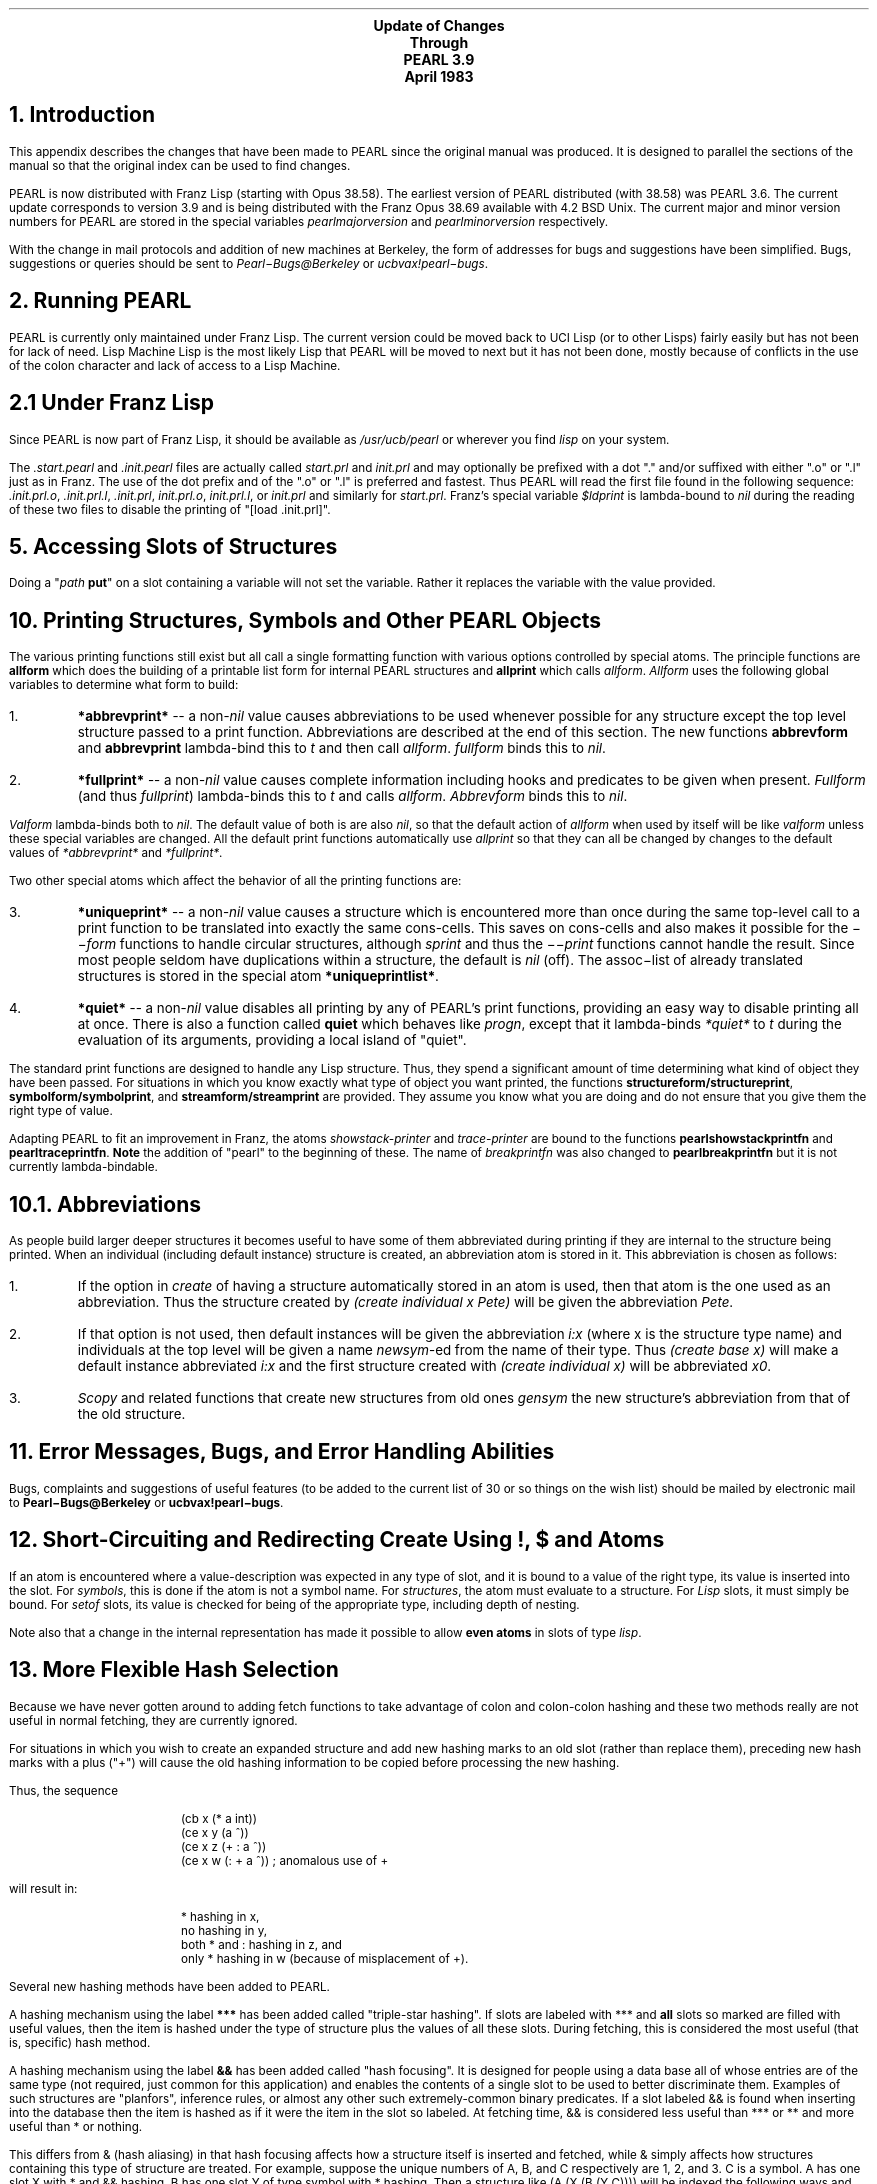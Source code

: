 .ND
.nr LL 75n
.nr LT 80n
.rm CF
.ds LH PEARL Documentation
.ds CH Update
.ds RH Page %
.po 1.50i
.ls 1
.hy 14
.LP
.bp 76
.DS C
.LG
\fBUpdate of Changes
Through
PEARL 3.9
April 1983\fR
.SM
.DE
.SH
1. Introduction
.PP
This appendix describes the changes that have been made to PEARL since
the original manual was produced.
It is designed to parallel the sections of the manual so that the
original index can be used to find changes.
.PP
PEARL is now distributed with Franz Lisp (starting with Opus 38.58).
The earliest version of PEARL distributed (with 38.58) was PEARL 3.6.
The current update corresponds to version 3.9 and is being distributed
with the Franz Opus 38.69 available with 4.2 BSD Unix.
The current major and minor version numbers for PEARL are stored in
the special variables \fIpearlmajorversion\fR and \fIpearlminorversion\fR
respectively.
.PP
With the change in mail protocols and addition of new machines at
Berkeley, the form of addresses for bugs and suggestions have been
simplified.
Bugs, suggestions or queries should be sent to 
\fIPearl\-Bugs@Berkeley\fR or \fIucbvax!pearl\-bugs\fR.
.SH
2. Running PEARL
.PP
PEARL is currently only maintained under Franz Lisp.
The current version could be moved back to UCI Lisp (or to other
Lisps) fairly easily but has not been for lack of need.
Lisp Machine Lisp is the most likely Lisp that PEARL will be moved
to next but it has not been done, mostly because of conflicts in the
use of the colon character and lack of access to a Lisp Machine.
.SH
2.1 Under Franz Lisp
.PP
Since PEARL is now part of Franz Lisp, it should be available as
\fI/usr/ucb/pearl\fR or wherever you find \fIlisp\fR on your system.
.PP
The \fI.start.pearl\fR and \fI.init.pearl\fR files are actually
called \fIstart.prl\fR and \fIinit.prl\fR and may optionally be
prefixed with a dot "." and/or suffixed with either ".o" or ".l" just
as in Franz.
The use of the dot prefix and of the ".o" or ".l" is preferred
and fastest.
Thus PEARL will read the first file found in the following
sequence: \fI.init.prl.o\fR, \fI.init.prl.l\fR, \fI.init.prl\fR,
\fIinit.prl.o\fR, \fIinit.prl.l\fR, or \fIinit.prl\fR and similarly
for \fIstart.prl\fR.
Franz's special variable \fI$ldprint\fR is lambda-bound to \fInil\fR during
the reading of these two files to disable the printing of
"[load .init.prl]".
.SH
5. Accessing Slots of Structures
.PP
Doing a "\fIpath \fBput\fR" on a slot containing a variable will
not set the variable.
Rather it replaces the variable with the value provided. 
.SH
10. Printing Structures, Symbols and Other PEARL Objects
.PP
The various printing functions still exist but all call a single
formatting function with various options controlled by special atoms.
The principle functions are \fBallform\fR which does the building of a
printable list form for internal PEARL structures and \fBallprint\fR
which calls \fIallform\fR.
\fIAllform\fR uses the following global variables to determine what
form to build:
.IP 1.
\fB*abbrevprint*\fR -- a non-\fInil\fR value causes abbreviations
to be used whenever possible for any structure except the top level
structure passed to a print function.
Abbreviations are described at the end of this section.
The new functions \fBabbrevform\fR and \fBabbrevprint\fR
lambda-bind this to \fIt\fR and then call \fIallform\fR.
\fIfullform\fR binds this to \fInil\fR.
.IP 2.
\fB*fullprint*\fR -- a non-\fInil\fR value causes complete information
including hooks and predicates to be given when present.
\fIFullform\fR (and thus \fIfullprint\fR) lambda-binds this to \fIt\fR
and calls \fIallform\fR.
\fIAbbrevform\fR binds this to \fInil\fR.
.LP
\fIValform\fR lambda-binds both to \fInil\fR.
The default value of both is are also \fInil\fR, so that the default action of
\fIallform\fR when used by itself will be like \fIvalform\fR unless these
special variables are changed.
All the default print functions automatically use \fIallprint\fR so that
they can all be changed by changes to the default values of
\fI*abbrevprint*\fR and \fI*fullprint*\fR.
.LP
Two other special atoms which affect the behavior of all the printing
functions are:
.IP 3.
\fB*uniqueprint*\fR -- a non-\fInil\fR value causes a structure which is
encountered more than once during the same top-level call to a
print function to be translated into exactly the same cons-cells.
This saves on cons-cells and also makes it possible for the \fI\-\-form\fR
functions to handle circular structures, although \fIsprint\fR and thus
the \fI\-\-print\fR functions cannot handle the result.
Since most people seldom have duplications within a structure,
the default is \fInil\fR (off).
The assoc\-list of already translated structures is stored in the
special atom \fB*uniqueprintlist*\fR.
.IP 4.
\fB*quiet*\fR -- a non-\fInil\fR value disables all printing by any of
PEARL's print functions, providing an easy way to disable printing
all at once.
There is also a function called \fBquiet\fR which behaves like
\fIprogn\fR, except that it lambda-binds \fI*quiet*\fR to \fIt\fR
during the evaluation of its arguments, providing a local island
of "quiet".
.PP
The standard print functions are designed to handle any Lisp structure.
Thus, they spend a significant amount of time determining what kind of
object they have been passed.
For situations in which you know exactly what type of object you want
printed, the functions 
\fBstructureform/structureprint\fR, \fBsymbolform/symbolprint\fR,
and \fBstreamform/streamprint\fR are provided.
They assume you know what you are doing and do not ensure that
you give them the right type of value.
.PP
Adapting PEARL to fit an improvement in Franz, the atoms
\fIshowstack-printer\fR and \fItrace-printer\fR are bound to
the functions \fBpearlshowstackprintfn\fR and \fBpearltraceprintfn\fR.
\fBNote\fR the addition of "pearl" to the beginning of these.
The name of \fIbreakprintfn\fR was also changed to
\fBpearlbreakprintfn\fR but it is not currently lambda-bindable.
.SH
10.1. Abbreviations
.PP
As people build larger deeper structures it becomes useful to have
some of them abbreviated during printing if they are internal to the
structure being printed.
When an individual (including default instance) structure is created,
an abbreviation atom is stored in it.
This abbreviation is chosen as follows:
.IP 1.
If the option in \fIcreate\fR of having a structure automatically
stored in an atom is used, then that atom is the one used as an
abbreviation.
Thus the structure created by \fI(create individual x Pete)\fR will
be given the abbreviation \fIPete\fR.
.IP 2.
If that option is not used, then default instances will be
given the abbreviation \fIi:x\fR (where x is the structure type name)
and individuals at the top level will be given a name \fInewsym\fR-ed
from the name of their type.
Thus \fI(create base x)\fR will make a default instance abbreviated
\fIi:x\fR and the first structure created with \fI(create individual x)\fR
will be abbreviated \fIx0\fR.
.IP 3.
\fIScopy\fR and related functions that create new structures from old
ones \fIgensym\fR the new structure's abbreviation from that of the
old structure.
.SH
11. Error Messages, Bugs, and Error Handling Abilities
.PP
Bugs, complaints and suggestions of useful features (to be added to
the current list of 30 or so things on the wish list) should be
mailed by electronic mail to \fBPearl\-Bugs@Berkeley\fR or
\fBucbvax!pearl\-bugs\fR.
.SH
12. Short-Circuiting and Redirecting Create Using !, $ and Atoms
.PP
If an atom is encountered where a value-description was expected in
any type of slot, and it is bound to a value of the right type,
its value is inserted into the slot.
For \fIsymbols\fR, this is done if the atom is not a symbol name.
For \fIstructures\fR, the atom must evaluate to a structure.
For \fILisp\fR slots, it must simply be bound.
For \fIsetof\fR slots, its value is checked for being of the appropriate
type, including depth of nesting.
.PP
Note also that a change in the internal representation has made it possible
to allow \fBeven atoms\fR in slots of type \fIlisp\fR.
.SH
13. More Flexible Hash Selection
.PP
Because we have never gotten around to adding fetch functions to take
advantage of colon and colon-colon hashing and these two methods
really are not useful in normal fetching, they are currently ignored.
.PP
For situations in which you wish to create an expanded structure and
add new hashing marks to an old slot (rather than replace them),
preceding new hash marks with a plus ("+") will cause the old
hashing information to be copied before processing the new hashing.
.PP
Thus, the sequence
.DS
(cb x (* a int))
(ce x y (a ^))
(ce x z (+ : a ^))
(ce x w (: + a ^)) ; anomalous use of +
.DE
will result in:
.DS
* hashing in x,
no hashing in y,
both * and : hashing in z, and
only * hashing in w (because of misplacement of +).
.DE
.PP
Several new hashing methods have been added to PEARL.
.PP
A hashing mechanism using the label \fB***\fR has been added called
"triple-star hashing".
If slots are labeled with *** and \fBall\fR slots so marked are filled
with useful values, then the item is hashed under the type of structure
plus the values of all these slots.
During fetching, this is considered the most useful (that is,
specific) hash method.
.PP
A hashing mechanism using the label \fB&&\fR has been added called
"hash focusing".
It is designed for people using a data base all of
whose entries are of the same type (not required, just common
for this application) and enables the contents of a single slot
to be used to better discriminate them.
Examples of such structures are "planfors", inference rules,
or almost any other such extremely-common binary predicates.
If a slot labeled && is found when inserting into the database then
the item is hashed as if it were the item in the slot so labeled.
At fetching time, && is considered less useful than *** or **
and more useful than * or nothing.
.PP
This differs from & (hash aliasing) in that hash focusing
affects how a structure itself is inserted and fetched, while
& simply affects how structures containing this type of
structure are treated.
For example, suppose the unique numbers of A, B, and C
respectively are 1, 2, and 3.
C is a symbol.
A has one slot X with * and && hashing.
B has one slot Y of type symbol with * hashing.
Then a structure like (A (X (B (Y C)))) will be indexed the
following ways and \fIfetcheverywhere\fR (see below) will find
it in the following order: the && method will be used first
which uses the 2 and 3 from B and its C, (ignoring the 1 of A),
and also simply 2 from B;
the * on A uses the type of B thus using 1 and 2;
it is also looked for under the 1 of A without using 2 or 3.
If B had an & in its slot then the * on A is affected by & on B thus
using 1 and 3 (ignoring the 2 of B).
.PP
Thus, if you consider A, B, and C to be three levels of information
in the structure, an item can be hashed under any combination of two
of those levels.
The normal * method uses levels 1 and 2,
the aliasing & method ignores level 2 and uses levels 1 and 3,
and the new focussing && method ignores level 1 and uses levels 2 and 3.
In addition, the item can be put under 1, 2 or 3 individually by
various combinations of marks (1 = none, 2 = :, 3 = :+&).
The only unavailable combination of the three is all of them.
.SH
16. Attaching Hooks to Structures (If-Added Demons)
.PP
Slot hooks are now always inherited and added to, rather than replaced.
If the hooks and predicates of a slot are preceded by \fBinstead\fR
then inheriting does not happen and hooks and predicates are replaced.
.PP
The atoms for path hooks were misnamed in such a way that you could not
use \fIhidden\fR and \fIvisible\fR.
Instead of \fI*rungethooks*\fR, and other \fI*run...hooks*\fR forms,
they are now \fB*rungetpathhooks*\fR and other \fB*run...pathhooks*\fR.
Note that they must be called as (\fIXXX\fRpath ...) and not
(path\ \fIXXX\fR ...) when used with \fIhidden\fR and \fIvisible\fR.
.SH
17. Creating and Manipulating Multiple Data Bases
.PP
The function \fIsetdbsize\fR can now be done at any time and
will remove all current databases before changing the size,
warn the user (if \fI*warn*\fR is set) and recreate \fI*maindb*\fR
with the special variable \fI*db*\fR pointing to it.
.PP
The function \fIcleardb\fR is now a local database clearer
and its effects do not extend up the database hierarchy.
.SH
19. Creating Expanded Subtypes of Previously Defined Objects
.PP
Hashing in old slots inherited by new expanded structures can now be
added to by preceding the new hash marks with plus ("+").
See section 13 above.
.PP
The name of an old slot inherited by a new expanded structure may be
changed by following the new name by the old slotname preceded with
an equal sign.
Thus for example:
.DS
pearl> (create base X (A struct))
    (X (A (nilstruct)))
pearl> (create expanded X Y (B =A) (C .....))
    (Y (B (nilstruct)) (C .....)))
.DE
Note that there may not be a space between the equal sign and the slot
name since \fI=\fR is a read macro which expands \fI=A\fR into
\fI(*slot* A)\fR but leaves a single space-surrounded equal sign alone.
The actual effect is to add another name to the slot so that it can be
later referenced with either name.
.SH
20. Fetching Expanded Structures
.PP
A fetching function called \fBfetcheverywhere\fR exists which gathers
\fBall\fR the buckets the object could have been hashed into and
builds a stream out of all of them (potentially five buckets).
There is currently no "expanded" counterpart, since it has the potential
of returning \fI5 times the-depth-of-the-hierarchy\fR buckets.
.SH
21.2 The Matching Process
.PP
During matching, if an unbound global variable is set and
the match later fails, the value is restored to \fI*pearlunbound*\fR.
The names of variables that are set are saved in the special variable
\fB*globalsavestack*\fR.
.PP
Formerly, there was only one match function which was used by both
\fIstandardfetch\fR and \fIexpandedfetch\fR and which therefore would
match two structures if they were hierarchically related.
This is really inappropriate for the standard fetching, so 
there are now two regular match functions, \fIstandardmatch\fR and
\fIbasicmatch\fR, which will only match two structures of the same type,
and two expanded match functions, \fIstandardexpandedmatch\fR and
\fIbasicexpandedmatch\fR, which will match two structures which are
related hierarchically (one above the other) on the slots they have
in common.
Streams built by \fIstandardfetch\fR use the regular versions and
and streams built by \fIexpandedfetch\fR use the expanded versions.
.PP
There are now two functions \fBmemmatch\fR and \fBmemstrequal\fR which
are like \fImemq\fR except that they use \fImatch\fR and \fIstrequal\fR
respectively instead of \fIeq\fR.
.PP
As of version 3.8, PEARL will now do \fBunification\fR of variables in
pattern matching.
To turn it on, call the function \fBuseunification\fR.
(The current implementation precludes turning it off once it is on but
this may be remedied in later versions if we can figure out what it
means to stop unifying.)
.SH
26. Looping and Copying Functions
.PP
The function \fIscopy\fR no longer deletes bound adjunct variables.
.PP
The standard Franz function \fIcopy\fR is no longer redefined since
the standard version now avoids the copying of hunks.
.PP
The functions \fIscopy\fR and \fIpatternize\fR are now exprs rather
than macros.
.PP
The new function \fBvarreplace\fR permanently "freezes" the values
of slots containing bound variables by replacing all bound variables
in an item with their values.
.PP
A variation on \fIscopy\fR called \fBintscopy\fR ("internal scopy")
is designed to do the copying as if the copied item were internal to
another outer item, thus sharing its local and block variables.
Its arguments are the item to be copied and the outer item in whose
scopy the copying should be done.
.SH
29. Appendix of UCI Lisp functions added to Franz PEARL
.PP
The definitions of \fIde\fR, \fIdf\fR, \fIdm\fR, \fIdrm\fR and \fIdsm\fR
have been modified so that if the special variable \fB*savedefs*\fR
is \fInil\fR then old definitions of functions are not saved.
This is especially useful in compiling (and as a result, assembly
and loading) since it will speed them up quite a bit.
This also disables the saving of the name of the file that the
definition was in.
The variable \fI*savedefs*\fR is normally \fIt\fR which causes these
macros to act as before, saving the definition, etc.
If \fI*savedefs*\fR is \fInil\fR, then they simply expand into the
appropriate \fIdefun\fR or \fIsetsyntax\fR.
The following lines should be included in a file to have this effect
only at compile time:
.DS
(eval-when (compile)
	(declare (special *savedefs*))
	(setq *savedefs* nil))
.DE
.LP
If you also want to permanently disable this feature in a lisp, that
loads \fIucisubset.l\fR, simply put a \fI(setq *savedefs* nil)\fR
in your \fI.lisprc\fR file AFTER the loading of \fIucisubset.l\fR.
.PP
The function \fIremove\fR is no longer made equivalent to Franz's
\fIdelete\fR so that Franz's \fIremove\fR can be used.
The functions \fInth\fR, \fIpush\fR and \fIpop\fR are no longer
defined by PEARL, since the new Franz versions are better.
(UCI Lisp users note: This switches the arguments to \fIpush\fR.)
.SH
32. Index of Global Variables and Functions With Their Arguments
.PP
All special variables in PEARL are now defined with \fIdefvar\fR so
that \fIfasl\fR'ing in \fIpearl.o\fR at compile time will automatically
declare them special again.
.PP
All the exprs whose names were of the form \fIXXXX1\fR where
\fIXXXX\fR was the name of a lexpr which was a principle function
of PEARL were eliminated (i.e., absorbed by the other form).
.SH
34. Compiling Lisp+PEARL Files.
.PP
To compile a file of mixed Lisp and PEARL functions with \fIliszt\fR,
you must first load in the function definitions and special
declarations of PEARL by loading the object code.  
This is the file \fIpearl.o\fR which is normally kept in the
\fI/usr/lib/lisp\fR directory and will found automatically by
\fIload\fR.
.PP
Thus, the following should normally be included at the
beginning of a PEARL file you wish to compile:
.DS
(eval-when (compile)
	(declare (special defmacro-for-compiling))
	(setq defmacro-for-compiling t)
	(load 'pearl.o))
(declare (macros t))
.DE
.rm CF
.rm LH
.rm CH
.rm RH
.bp
.DS C
.LG
\fBUpdate of Changes
Through
PEARL 3.9
April 1983
.sp 1
Table of Contents\fR
.SM
.DE
.DS L
1.  Introduction                                                                                           \ka76
2.  Running PEARL               \h'|\nau'76
      2.1.  Under Franz Lisp    \h'|\nau'76
5.  Accessing Slots of Structures \h'|\nau'76
10. Printing Structures, Symbols and Other PEARL Objects \h'|\nau'76
      10.1.  Abbreviations \h'|\nau'77
11. Error Messages, Bugs, and Error Handling Abilities \h'|\nau'78
12. Short-Circuiting and Redirecting \fICreate\fR Using !, $ and Atoms \h'|\nau'78
13. More Flexible Hash Selection \h'|\nau'78
16. Attaching Hooks to Structures (If-Added Demons) \h'|\nau'79
17. Creating and Manipulating Multiple Data Bases \h'|\nau'80
19. Creating Expanded Subtypes of Previously Defined Objects \h'|\nau'80
20. Fetching Expanded Structures \h'|\nau'80
21.2  The Matching Process \h'|\nau'80
26. Looping and Copying Functions \h'|\nau'81
29. Appendix of UCI Lisp functions added to Franz PEARL \h'|\nau'81
32. Index of Global Variables and Functions With Their Arguments \h'|\nau'81
34. Compiling Lisp+PEARL Files \h'|\nau'82
.DE
